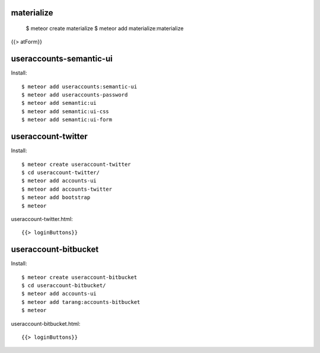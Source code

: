 materialize
-----------

  $ meteor create materialize
  $ meteor add materialize:materialize


{{> atForm}}

useraccounts-semantic-ui
------------------------

Install::

  $ meteor add useraccounts:semantic-ui
  $ meteor add useraccounts-password
  $ meteor add semantic:ui
  $ meteor add semantic:ui-css
  $ meteor add semantic:ui-form


useraccount-twitter
-------------------

Install::

  $ meteor create useraccount-twitter
  $ cd useraccount-twitter/
  $ meteor add accounts-ui
  $ meteor add accounts-twitter
  $ meteor add bootstrap
  $ meteor

useraccount-twitter.html::

  {{> loginButtons}}


useraccount-bitbucket
---------------------

Install::

  $ meteor create useraccount-bitbucket
  $ cd useraccount-bitbucket/
  $ meteor add accounts-ui
  $ meteor add tarang:accounts-bitbucket
  $ meteor

useraccount-bitbucket.html::

  {{> loginButtons}}
